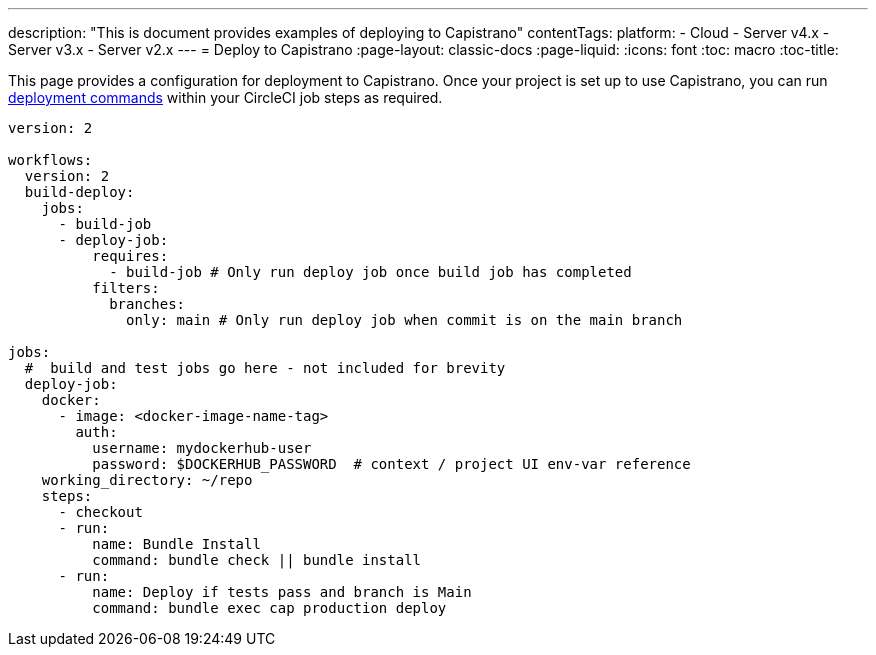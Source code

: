 ---
description: "This is document provides examples of deploying to Capistrano"
contentTags: 
  platform:
  - Cloud
  - Server v4.x
  - Server v3.x
  - Server v2.x
---
= Deploy to Capistrano
:page-layout: classic-docs
:page-liquid:
:icons: font
:toc: macro
:toc-title:

This page provides a configuration for deployment to Capistrano. Once your project is set up to use Capistrano, you can run link:https://github.com/capistrano/capistrano/blob/master/README.md#command-line-usage[deployment commands] within your CircleCI job steps as required.

```yaml
version: 2

workflows:
  version: 2
  build-deploy:
    jobs:
      - build-job
      - deploy-job:
          requires:
            - build-job # Only run deploy job once build job has completed
          filters:
            branches:
              only: main # Only run deploy job when commit is on the main branch

jobs:
  #  build and test jobs go here - not included for brevity
  deploy-job:
    docker:
      - image: <docker-image-name-tag>
        auth:
          username: mydockerhub-user
          password: $DOCKERHUB_PASSWORD  # context / project UI env-var reference
    working_directory: ~/repo
    steps:
      - checkout
      - run:
          name: Bundle Install
          command: bundle check || bundle install
      - run:
          name: Deploy if tests pass and branch is Main
          command: bundle exec cap production deploy
```